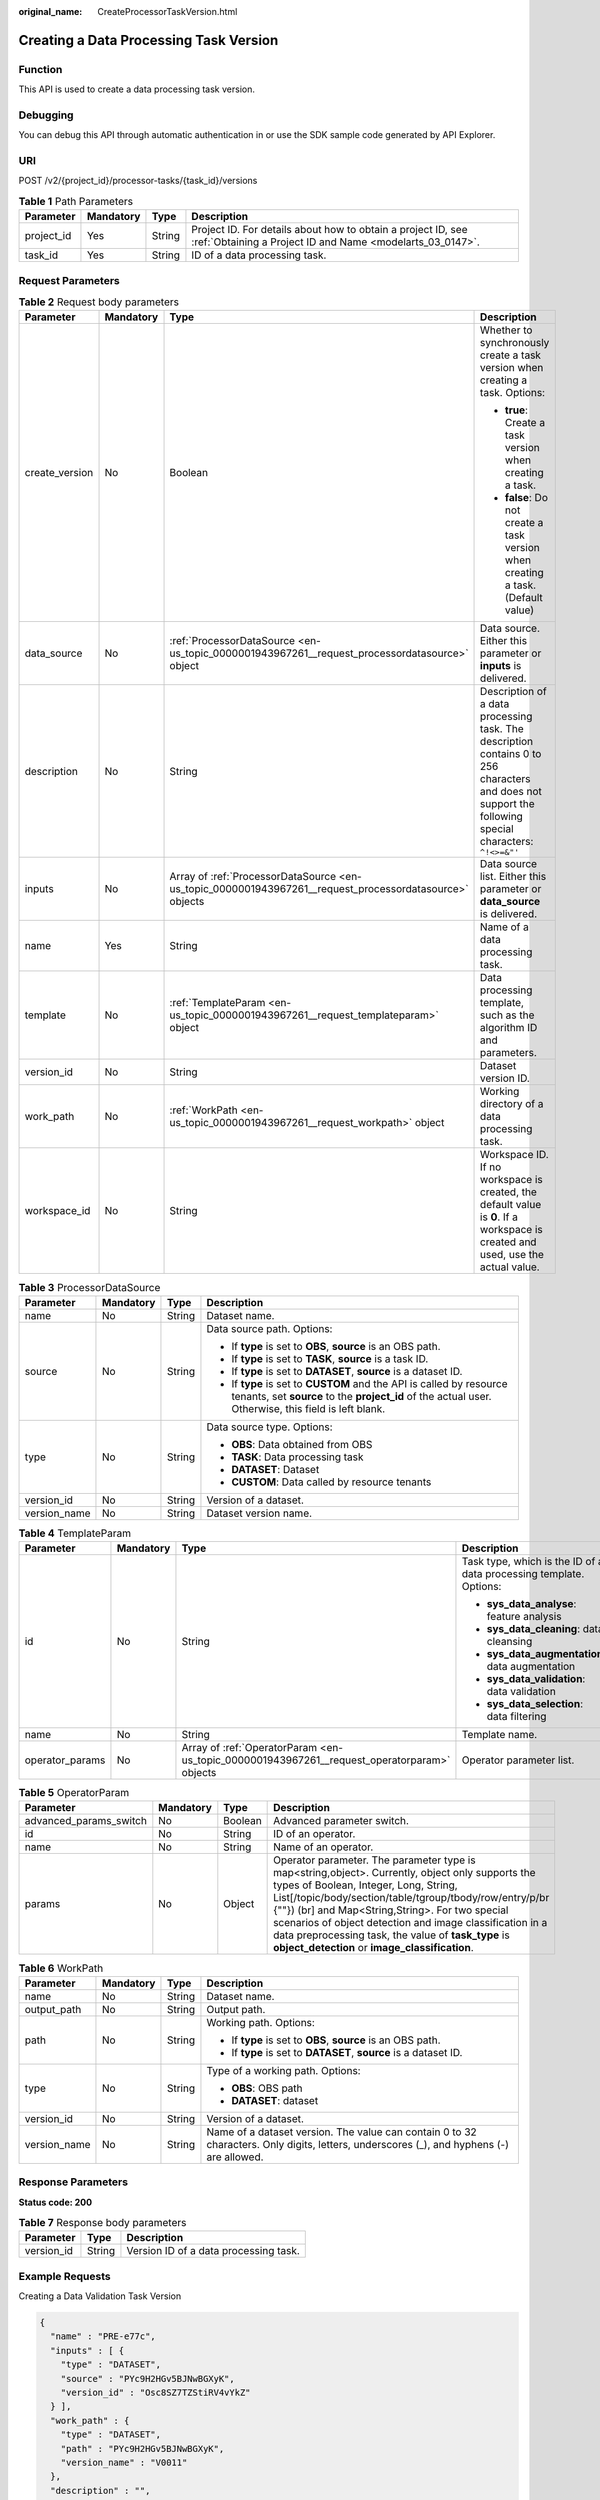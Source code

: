 :original_name: CreateProcessorTaskVersion.html

.. _CreateProcessorTaskVersion:

Creating a Data Processing Task Version
=======================================

Function
--------

This API is used to create a data processing task version.

Debugging
---------

You can debug this API through automatic authentication in or use the SDK sample code generated by API Explorer.

URI
---

POST /v2/{project_id}/processor-tasks/{task_id}/versions

.. table:: **Table 1** Path Parameters

   +------------+-----------+--------+---------------------------------------------------------------------------------------------------------------------------+
   | Parameter  | Mandatory | Type   | Description                                                                                                               |
   +============+===========+========+===========================================================================================================================+
   | project_id | Yes       | String | Project ID. For details about how to obtain a project ID, see :ref:`Obtaining a Project ID and Name <modelarts_03_0147>`. |
   +------------+-----------+--------+---------------------------------------------------------------------------------------------------------------------------+
   | task_id    | Yes       | String | ID of a data processing task.                                                                                             |
   +------------+-----------+--------+---------------------------------------------------------------------------------------------------------------------------+

Request Parameters
------------------

.. table:: **Table 2** Request body parameters

   +-----------------+-----------------+---------------------------------------------------------------------------------------------------------+---------------------------------------------------------------------------------------------------------------------------------------------------------+
   | Parameter       | Mandatory       | Type                                                                                                    | Description                                                                                                                                             |
   +=================+=================+=========================================================================================================+=========================================================================================================================================================+
   | create_version  | No              | Boolean                                                                                                 | Whether to synchronously create a task version when creating a task. Options:                                                                           |
   |                 |                 |                                                                                                         |                                                                                                                                                         |
   |                 |                 |                                                                                                         | -  **true**: Create a task version when creating a task.                                                                                                |
   |                 |                 |                                                                                                         |                                                                                                                                                         |
   |                 |                 |                                                                                                         | -  **false**: Do not create a task version when creating a task. (Default value)                                                                        |
   +-----------------+-----------------+---------------------------------------------------------------------------------------------------------+---------------------------------------------------------------------------------------------------------------------------------------------------------+
   | data_source     | No              | :ref:`ProcessorDataSource <en-us_topic_0000001943967261__request_processordatasource>` object           | Data source. Either this parameter or **inputs** is delivered.                                                                                          |
   +-----------------+-----------------+---------------------------------------------------------------------------------------------------------+---------------------------------------------------------------------------------------------------------------------------------------------------------+
   | description     | No              | String                                                                                                  | Description of a data processing task. The description contains 0 to 256 characters and does not support the following special characters: ``^!<>=&"'`` |
   +-----------------+-----------------+---------------------------------------------------------------------------------------------------------+---------------------------------------------------------------------------------------------------------------------------------------------------------+
   | inputs          | No              | Array of :ref:`ProcessorDataSource <en-us_topic_0000001943967261__request_processordatasource>` objects | Data source list. Either this parameter or **data_source** is delivered.                                                                                |
   +-----------------+-----------------+---------------------------------------------------------------------------------------------------------+---------------------------------------------------------------------------------------------------------------------------------------------------------+
   | name            | Yes             | String                                                                                                  | Name of a data processing task.                                                                                                                         |
   +-----------------+-----------------+---------------------------------------------------------------------------------------------------------+---------------------------------------------------------------------------------------------------------------------------------------------------------+
   | template        | No              | :ref:`TemplateParam <en-us_topic_0000001943967261__request_templateparam>` object                       | Data processing template, such as the algorithm ID and parameters.                                                                                      |
   +-----------------+-----------------+---------------------------------------------------------------------------------------------------------+---------------------------------------------------------------------------------------------------------------------------------------------------------+
   | version_id      | No              | String                                                                                                  | Dataset version ID.                                                                                                                                     |
   +-----------------+-----------------+---------------------------------------------------------------------------------------------------------+---------------------------------------------------------------------------------------------------------------------------------------------------------+
   | work_path       | No              | :ref:`WorkPath <en-us_topic_0000001943967261__request_workpath>` object                                 | Working directory of a data processing task.                                                                                                            |
   +-----------------+-----------------+---------------------------------------------------------------------------------------------------------+---------------------------------------------------------------------------------------------------------------------------------------------------------+
   | workspace_id    | No              | String                                                                                                  | Workspace ID. If no workspace is created, the default value is **0**. If a workspace is created and used, use the actual value.                         |
   +-----------------+-----------------+---------------------------------------------------------------------------------------------------------+---------------------------------------------------------------------------------------------------------------------------------------------------------+

.. _en-us_topic_0000001943967261__request_processordatasource:

.. table:: **Table 3** ProcessorDataSource

   +-----------------+-----------------+-----------------+------------------------------------------------------------------------------------------------------------------------------------------------------------------------------+
   | Parameter       | Mandatory       | Type            | Description                                                                                                                                                                  |
   +=================+=================+=================+==============================================================================================================================================================================+
   | name            | No              | String          | Dataset name.                                                                                                                                                                |
   +-----------------+-----------------+-----------------+------------------------------------------------------------------------------------------------------------------------------------------------------------------------------+
   | source          | No              | String          | Data source path. Options:                                                                                                                                                   |
   |                 |                 |                 |                                                                                                                                                                              |
   |                 |                 |                 | -  If **type** is set to **OBS**, **source** is an OBS path.                                                                                                                 |
   |                 |                 |                 |                                                                                                                                                                              |
   |                 |                 |                 | -  If **type** is set to **TASK**, **source** is a task ID.                                                                                                                  |
   |                 |                 |                 |                                                                                                                                                                              |
   |                 |                 |                 | -  If **type** is set to **DATASET**, **source** is a dataset ID.                                                                                                            |
   |                 |                 |                 |                                                                                                                                                                              |
   |                 |                 |                 | -  If **type** is set to **CUSTOM** and the API is called by resource tenants, set **source** to the **project_id** of the actual user. Otherwise, this field is left blank. |
   +-----------------+-----------------+-----------------+------------------------------------------------------------------------------------------------------------------------------------------------------------------------------+
   | type            | No              | String          | Data source type. Options:                                                                                                                                                   |
   |                 |                 |                 |                                                                                                                                                                              |
   |                 |                 |                 | -  **OBS**: Data obtained from OBS                                                                                                                                           |
   |                 |                 |                 |                                                                                                                                                                              |
   |                 |                 |                 | -  **TASK**: Data processing task                                                                                                                                            |
   |                 |                 |                 |                                                                                                                                                                              |
   |                 |                 |                 | -  **DATASET**: Dataset                                                                                                                                                      |
   |                 |                 |                 |                                                                                                                                                                              |
   |                 |                 |                 | -  **CUSTOM**: Data called by resource tenants                                                                                                                               |
   +-----------------+-----------------+-----------------+------------------------------------------------------------------------------------------------------------------------------------------------------------------------------+
   | version_id      | No              | String          | Version of a dataset.                                                                                                                                                        |
   +-----------------+-----------------+-----------------+------------------------------------------------------------------------------------------------------------------------------------------------------------------------------+
   | version_name    | No              | String          | Dataset version name.                                                                                                                                                        |
   +-----------------+-----------------+-----------------+------------------------------------------------------------------------------------------------------------------------------------------------------------------------------+

.. _en-us_topic_0000001943967261__request_templateparam:

.. table:: **Table 4** TemplateParam

   +-----------------+-----------------+---------------------------------------------------------------------------------------------+--------------------------------------------------------------------+
   | Parameter       | Mandatory       | Type                                                                                        | Description                                                        |
   +=================+=================+=============================================================================================+====================================================================+
   | id              | No              | String                                                                                      | Task type, which is the ID of a data processing template. Options: |
   |                 |                 |                                                                                             |                                                                    |
   |                 |                 |                                                                                             | -  **sys_data_analyse**: feature analysis                          |
   |                 |                 |                                                                                             |                                                                    |
   |                 |                 |                                                                                             | -  **sys_data_cleaning**: data cleansing                           |
   |                 |                 |                                                                                             |                                                                    |
   |                 |                 |                                                                                             | -  **sys_data_augmentation**: data augmentation                    |
   |                 |                 |                                                                                             |                                                                    |
   |                 |                 |                                                                                             | -  **sys_data_validation**: data validation                        |
   |                 |                 |                                                                                             |                                                                    |
   |                 |                 |                                                                                             | -  **sys_data_selection**: data filtering                          |
   +-----------------+-----------------+---------------------------------------------------------------------------------------------+--------------------------------------------------------------------+
   | name            | No              | String                                                                                      | Template name.                                                     |
   +-----------------+-----------------+---------------------------------------------------------------------------------------------+--------------------------------------------------------------------+
   | operator_params | No              | Array of :ref:`OperatorParam <en-us_topic_0000001943967261__request_operatorparam>` objects | Operator parameter list.                                           |
   +-----------------+-----------------+---------------------------------------------------------------------------------------------+--------------------------------------------------------------------+

.. _en-us_topic_0000001943967261__request_operatorparam:

.. table:: **Table 5** OperatorParam

   +------------------------+-----------+---------+--------------------------------------------------------------------------------------------------------------------------------------------------------------------------------------------------------------------------------------------------------------------------------------------------------------------------------------------------------------------------------------------------------------------------------+
   | Parameter              | Mandatory | Type    | Description                                                                                                                                                                                                                                                                                                                                                                                                                    |
   +========================+===========+=========+================================================================================================================================================================================================================================================================================================================================================================================================================================+
   | advanced_params_switch | No        | Boolean | Advanced parameter switch.                                                                                                                                                                                                                                                                                                                                                                                                     |
   +------------------------+-----------+---------+--------------------------------------------------------------------------------------------------------------------------------------------------------------------------------------------------------------------------------------------------------------------------------------------------------------------------------------------------------------------------------------------------------------------------------+
   | id                     | No        | String  | ID of an operator.                                                                                                                                                                                                                                                                                                                                                                                                             |
   +------------------------+-----------+---------+--------------------------------------------------------------------------------------------------------------------------------------------------------------------------------------------------------------------------------------------------------------------------------------------------------------------------------------------------------------------------------------------------------------------------------+
   | name                   | No        | String  | Name of an operator.                                                                                                                                                                                                                                                                                                                                                                                                           |
   +------------------------+-----------+---------+--------------------------------------------------------------------------------------------------------------------------------------------------------------------------------------------------------------------------------------------------------------------------------------------------------------------------------------------------------------------------------------------------------------------------------+
   | params                 | No        | Object  | Operator parameter. The parameter type is map<string,object>. Currently, object only supports the types of Boolean, Integer, Long, String, List[/topic/body/section/table/tgroup/tbody/row/entry/p/br {""}) (br] and Map<String,String>. For two special scenarios of object detection and image classification in a data preprocessing task, the value of **task_type** is **object_detection** or **image_classification**.  |
   +------------------------+-----------+---------+--------------------------------------------------------------------------------------------------------------------------------------------------------------------------------------------------------------------------------------------------------------------------------------------------------------------------------------------------------------------------------------------------------------------------------+

.. _en-us_topic_0000001943967261__request_workpath:

.. table:: **Table 6** WorkPath

   +-----------------+-----------------+-----------------+------------------------------------------------------------------------------------------------------------------------------------------+
   | Parameter       | Mandatory       | Type            | Description                                                                                                                              |
   +=================+=================+=================+==========================================================================================================================================+
   | name            | No              | String          | Dataset name.                                                                                                                            |
   +-----------------+-----------------+-----------------+------------------------------------------------------------------------------------------------------------------------------------------+
   | output_path     | No              | String          | Output path.                                                                                                                             |
   +-----------------+-----------------+-----------------+------------------------------------------------------------------------------------------------------------------------------------------+
   | path            | No              | String          | Working path. Options:                                                                                                                   |
   |                 |                 |                 |                                                                                                                                          |
   |                 |                 |                 | -  If **type** is set to **OBS**, **source** is an OBS path.                                                                             |
   |                 |                 |                 |                                                                                                                                          |
   |                 |                 |                 | -  If **type** is set to **DATASET**, **source** is a dataset ID.                                                                        |
   +-----------------+-----------------+-----------------+------------------------------------------------------------------------------------------------------------------------------------------+
   | type            | No              | String          | Type of a working path. Options:                                                                                                         |
   |                 |                 |                 |                                                                                                                                          |
   |                 |                 |                 | -  **OBS**: OBS path                                                                                                                     |
   |                 |                 |                 |                                                                                                                                          |
   |                 |                 |                 | -  **DATASET**: dataset                                                                                                                  |
   +-----------------+-----------------+-----------------+------------------------------------------------------------------------------------------------------------------------------------------+
   | version_id      | No              | String          | Version of a dataset.                                                                                                                    |
   +-----------------+-----------------+-----------------+------------------------------------------------------------------------------------------------------------------------------------------+
   | version_name    | No              | String          | Name of a dataset version. The value can contain 0 to 32 characters. Only digits, letters, underscores (_), and hyphens (-) are allowed. |
   +-----------------+-----------------+-----------------+------------------------------------------------------------------------------------------------------------------------------------------+

Response Parameters
-------------------

**Status code: 200**

.. table:: **Table 7** Response body parameters

   ========== ====== =====================================
   Parameter  Type   Description
   ========== ====== =====================================
   version_id String Version ID of a data processing task.
   ========== ====== =====================================

Example Requests
----------------

Creating a Data Validation Task Version

.. code-block::

   {
     "name" : "PRE-e77c",
     "inputs" : [ {
       "type" : "DATASET",
       "source" : "PYc9H2HGv5BJNwBGXyK",
       "version_id" : "Osc8SZ7TZStiRV4vYkZ"
     } ],
     "work_path" : {
       "type" : "DATASET",
       "path" : "PYc9H2HGv5BJNwBGXyK",
       "version_name" : "V0011"
     },
     "description" : "",
     "template" : {
       "id" : "sys_data_validation",
       "operator_params" : [ {
         "name" : "MetaValidation",
         "advanced_params_switch" : false,
         "params" : {
           "task_type" : "image_classification",
           "dataset_type" : "manifest",
           "source_service" : "select",
           "filter_func" : "data_validation_select",
           "image_max_width" : "1920",
           "image_max_height" : "1920",
           "total_status" : "[0,1,2]"
         }
       } ]
     },
     "workspace_id" : "0"
   }

Example Responses
-----------------

**Status code: 200**

OK

.. code-block::

   {
     "version_id" : "qSaudx2sbPvthHygckA"
   }

Status Codes
------------

=========== ============
Status Code Description
=========== ============
200         OK
401         Unauthorized
403         Forbidden
404         Not Found
=========== ============

Error Codes
-----------

See :ref:`Error Codes <modelarts_03_0095>`.
